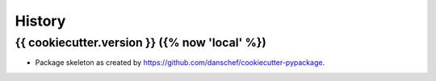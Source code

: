 .. SPDX-License-Identifier: {{ cookiecutter.open_source_license }}
.. FileType: DOCUMENTATION
.. FileCopyrightText: {% now 'utc', '%Y' %}, {{ cookiecutter.full_name }} at GFZ Potsdam



=======
History
=======

{{ cookiecutter.version }} ({% now 'local' %})
------------------

* Package skeleton as created by https://github.com/danschef/cookiecutter-pypackage.
